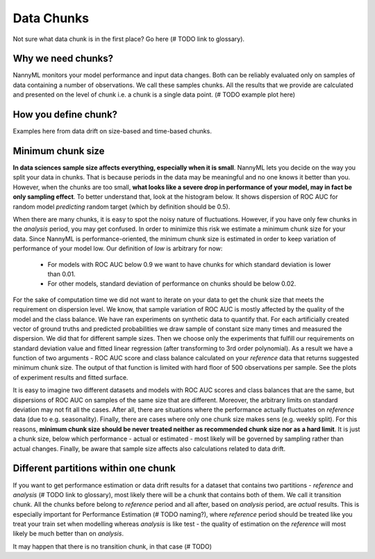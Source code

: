====================
Data Chunks
====================

Not sure what data chunk is in the first place? Go here (# TODO link to glossary).

Why we need chunks?
====
NannyML monitors your model performance and input data changes. Both can be reliably evaluated only on samples
of data containing a number of observations. We call these samples chunks. All the results that we provide are
calculated and presented on the level of chunk i.e. a chunk is a single data point. (# TODO example plot here)


How you define chunk?
====
Examples here from data drift on size-based and time-based chunks.

Minimum chunk size
======
**In data sciences sample size affects everything, especially when it is small**. NannyML lets you decide on the way
you split your data in chunks. That is because periods in the data may be meaningful and no one knows it better than
you.
However, when the chunks are too small, **what looks like a severe drop in performance of your model, may in fact be
only sampling effect**. To better understand that, look at the histogram below. It shows dispersion of ROC AUC for
random model *predicting* random target (which by definition should be 0.5).

When there are many chunks, it is easy to spot the noisy nature of fluctuations. However, if you have only few chunks
in the *analysis* period, you may get confused. In order to minimize this risk we estimate a minimum chunk size for
your data.
Since NannyML is performance-oriented, the minimum chunk size is estimated in order to keep variation of performance
of your model low. Our definition of *low* is arbitrary for now:
 - For models with ROC AUC below 0.9 we want to have chunks for which standard deviation is lower
   than 0.01.
 - For other models, standard deviation of performance on chunks should be below 0.02.

For the sake of computation time we did not want to iterate on your data to get the chunk size that meets the
requirement on dispersion level. We know, that sample variation of ROC AUC is mostly affected by the quality of the model and the
class balance. We have
ran experiments on synthetic data to quantify that. For each artificially created vector of ground truths and
predicted probabilities we draw sample of constant size many times and measured the dispersion. We did
that for different sample sizes. Then we choose only the experiments that fulfill our requirements on standard
deviation value and fitted linear regression (after transforming to 3rd order polynomial). As a result we have a
function of two arguments - ROC AUC score and class balance calculated on your
*reference* data that returns suggested minimum chunk size. The output of that function is limited
with hard floor of 500 observations per sample. See the plots of experiment results and fitted surface.

.. image:: ../_static/deep_dive_data_chunks_minimum_chunk_size.svg
    :width: 800pt

It is easy to imagine two different datasets and models with ROC AUC scores and class balances that are the same,
but dispersions of ROC AUC on samples of the same size that are different. Moreover, the arbitrary limits on standard
deviation may not fit all the cases. After all, there are situations where the performance actually fluctuates on
*reference* data (due to e.g. seasonality). Finally, there are cases where only one chunk size makes sens (e.g.
weekly split). For this reasons, **minimum chunk size should be never treated neither as recommended chunk size nor
as a hard limit**. It is just a chunk size, below which performance - actual or estimated - most likely will be
governed by sampling rather than actual changes. Finally, be aware that sample size affects also calculations related
to data drift.

Different partitions within one chunk
====
If you want to get performance estimation or data drift results for a dataset that contains two
partitions - *reference*
and *analysis* (# TODO link to
glossary), most likely
there will be a chunk that contains both of them. We call it transition chunk. All the chunks before belong to
*reference* period
and all after, based on *analysis* period, are *actual* results. This is especially important for Performance Estimation
(# TODO naming?), where *reference* period should be treated like you treat your train set when modelling whereas
*analysis* is like test - the quality of estimation on the *reference* will most likely be much better than on
*analysis*.

It may happen that there is no transition chunk, in that case (# TODO)

